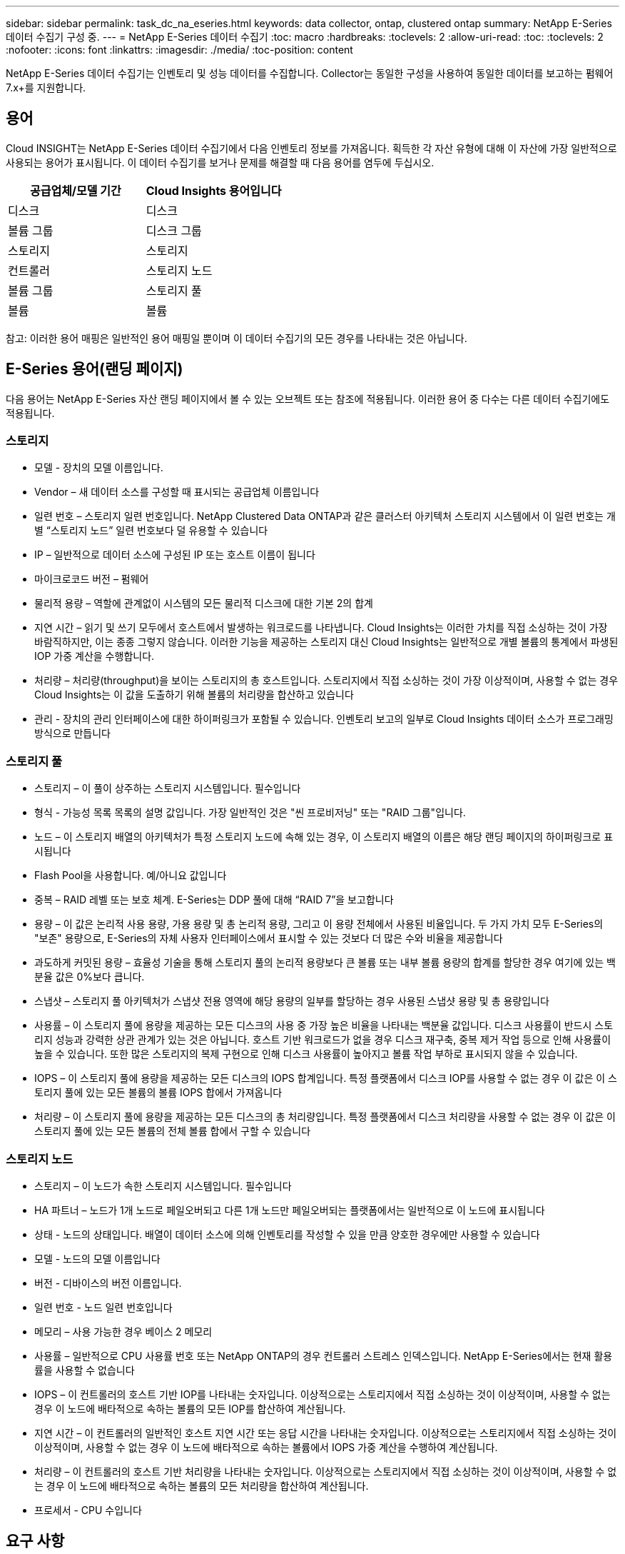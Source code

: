 ---
sidebar: sidebar 
permalink: task_dc_na_eseries.html 
keywords: data collector, ontap, clustered ontap 
summary: NetApp E-Series 데이터 수집기 구성 중. 
---
= NetApp E-Series 데이터 수집기
:toc: macro
:hardbreaks:
:toclevels: 2
:allow-uri-read: 
:toc: 
:toclevels: 2
:nofooter: 
:icons: font
:linkattrs: 
:imagesdir: ./media/
:toc-position: content


[role="lead"]
NetApp E-Series 데이터 수집기는 인벤토리 및 성능 데이터를 수집합니다. Collector는 동일한 구성을 사용하여 동일한 데이터를 보고하는 펌웨어 7.x+를 지원합니다.



== 용어

Cloud INSIGHT는 NetApp E-Series 데이터 수집기에서 다음 인벤토리 정보를 가져옵니다. 획득한 각 자산 유형에 대해 이 자산에 가장 일반적으로 사용되는 용어가 표시됩니다. 이 데이터 수집기를 보거나 문제를 해결할 때 다음 용어를 염두에 두십시오.

[cols="2*"]
|===
| 공급업체/모델 기간 | Cloud Insights 용어입니다 


| 디스크 | 디스크 


| 볼륨 그룹 | 디스크 그룹 


| 스토리지 | 스토리지 


| 컨트롤러 | 스토리지 노드 


| 볼륨 그룹 | 스토리지 풀 


| 볼륨 | 볼륨 
|===
참고: 이러한 용어 매핑은 일반적인 용어 매핑일 뿐이며 이 데이터 수집기의 모든 경우를 나타내는 것은 아닙니다.



== E-Series 용어(랜딩 페이지)

다음 용어는 NetApp E-Series 자산 랜딩 페이지에서 볼 수 있는 오브젝트 또는 참조에 적용됩니다. 이러한 용어 중 다수는 다른 데이터 수집기에도 적용됩니다.



=== 스토리지

* 모델 - 장치의 모델 이름입니다.
* Vendor – 새 데이터 소스를 구성할 때 표시되는 공급업체 이름입니다
* 일련 번호 – 스토리지 일련 번호입니다. NetApp Clustered Data ONTAP과 같은 클러스터 아키텍처 스토리지 시스템에서 이 일련 번호는 개별 “스토리지 노드” 일련 번호보다 덜 유용할 수 있습니다
* IP – 일반적으로 데이터 소스에 구성된 IP 또는 호스트 이름이 됩니다
* 마이크로코드 버전 – 펌웨어
* 물리적 용량 – 역할에 관계없이 시스템의 모든 물리적 디스크에 대한 기본 2의 합계
* 지연 시간 – 읽기 및 쓰기 모두에서 호스트에서 발생하는 워크로드를 나타냅니다. Cloud Insights는 이러한 가치를 직접 소싱하는 것이 가장 바람직하지만, 이는 종종 그렇지 않습니다. 이러한 기능을 제공하는 스토리지 대신 Cloud Insights는 일반적으로 개별 볼륨의 통계에서 파생된 IOP 가중 계산을 수행합니다.
* 처리량 – 처리량(throughput)을 보이는 스토리지의 총 호스트입니다. 스토리지에서 직접 소싱하는 것이 가장 이상적이며, 사용할 수 없는 경우 Cloud Insights는 이 값을 도출하기 위해 볼륨의 처리량을 합산하고 있습니다
* 관리 - 장치의 관리 인터페이스에 대한 하이퍼링크가 포함될 수 있습니다. 인벤토리 보고의 일부로 Cloud Insights 데이터 소스가 프로그래밍 방식으로 만듭니다




=== 스토리지 풀

* 스토리지 – 이 풀이 상주하는 스토리지 시스템입니다. 필수입니다
* 형식 - 가능성 목록 목록의 설명 값입니다. 가장 일반적인 것은 "씬 프로비저닝" 또는 "RAID 그룹"입니다.
* 노드 – 이 스토리지 배열의 아키텍처가 특정 스토리지 노드에 속해 있는 경우, 이 스토리지 배열의 이름은 해당 랜딩 페이지의 하이퍼링크로 표시됩니다
* Flash Pool을 사용합니다. 예/아니요 값입니다
* 중복 – RAID 레벨 또는 보호 체계. E-Series는 DDP 풀에 대해 “RAID 7”을 보고합니다
* 용량 – 이 값은 논리적 사용 용량, 가용 용량 및 총 논리적 용량, 그리고 이 용량 전체에서 사용된 비율입니다. 두 가지 가치 모두 E-Series의 "보존" 용량으로, E-Series의 자체 사용자 인터페이스에서 표시할 수 있는 것보다 더 많은 수와 비율을 제공합니다
* 과도하게 커밋된 용량 – 효율성 기술을 통해 스토리지 풀의 논리적 용량보다 큰 볼륨 또는 내부 볼륨 용량의 합계를 할당한 경우 여기에 있는 백분율 값은 0%보다 큽니다.
* 스냅샷 – 스토리지 풀 아키텍처가 스냅샷 전용 영역에 해당 용량의 일부를 할당하는 경우 사용된 스냅샷 용량 및 총 용량입니다
* 사용률 – 이 스토리지 풀에 용량을 제공하는 모든 디스크의 사용 중 가장 높은 비율을 나타내는 백분율 값입니다. 디스크 사용률이 반드시 스토리지 성능과 강력한 상관 관계가 있는 것은 아닙니다. 호스트 기반 워크로드가 없을 경우 디스크 재구축, 중복 제거 작업 등으로 인해 사용률이 높을 수 있습니다. 또한 많은 스토리지의 복제 구현으로 인해 디스크 사용률이 높아지고 볼륨 작업 부하로 표시되지 않을 수 있습니다.
* IOPS – 이 스토리지 풀에 용량을 제공하는 모든 디스크의 IOPS 합계입니다. 특정 플랫폼에서 디스크 IOP를 사용할 수 없는 경우 이 값은 이 스토리지 풀에 있는 모든 볼륨의 볼륨 IOPS 합에서 가져옵니다
* 처리량 – 이 스토리지 풀에 용량을 제공하는 모든 디스크의 총 처리량입니다. 특정 플랫폼에서 디스크 처리량을 사용할 수 없는 경우 이 값은 이 스토리지 풀에 있는 모든 볼륨의 전체 볼륨 합에서 구할 수 있습니다




=== 스토리지 노드

* 스토리지 – 이 노드가 속한 스토리지 시스템입니다. 필수입니다
* HA 파트너 – 노드가 1개 노드로 페일오버되고 다른 1개 노드만 페일오버되는 플랫폼에서는 일반적으로 이 노드에 표시됩니다
* 상태 - 노드의 상태입니다. 배열이 데이터 소스에 의해 인벤토리를 작성할 수 있을 만큼 양호한 경우에만 사용할 수 있습니다
* 모델 - 노드의 모델 이름입니다
* 버전 - 디바이스의 버전 이름입니다.
* 일련 번호 - 노드 일련 번호입니다
* 메모리 – 사용 가능한 경우 베이스 2 메모리
* 사용률 – 일반적으로 CPU 사용률 번호 또는 NetApp ONTAP의 경우 컨트롤러 스트레스 인덱스입니다. NetApp E-Series에서는 현재 활용률을 사용할 수 없습니다
* IOPS – 이 컨트롤러의 호스트 기반 IOP를 나타내는 숫자입니다. 이상적으로는 스토리지에서 직접 소싱하는 것이 이상적이며, 사용할 수 없는 경우 이 노드에 배타적으로 속하는 볼륨의 모든 IOP를 합산하여 계산됩니다.
* 지연 시간 – 이 컨트롤러의 일반적인 호스트 지연 시간 또는 응답 시간을 나타내는 숫자입니다. 이상적으로는 스토리지에서 직접 소싱하는 것이 이상적이며, 사용할 수 없는 경우 이 노드에 배타적으로 속하는 볼륨에서 IOPS 가중 계산을 수행하여 계산됩니다.
* 처리량 – 이 컨트롤러의 호스트 기반 처리량을 나타내는 숫자입니다. 이상적으로는 스토리지에서 직접 소싱하는 것이 이상적이며, 사용할 수 없는 경우 이 노드에 배타적으로 속하는 볼륨의 모든 처리량을 합산하여 계산됩니다.
* 프로세서 - CPU 수입니다




== 요구 사항

* 어레이에 있는 각 컨트롤러의 IP 주소입니다
* 포트 요구 사항 2463




== 구성

[cols="2*"]
|===
| 필드에 입력합니다 | 설명 


| 쉼표로 구분된 Array SANtricity 컨트롤러 IP 목록입니다 | 스토리지 컨트롤러의 IP 주소 및/또는 정규화된 도메인 이름입니다 
|===


== 고급 구성

[cols="2*"]
|===
| 필드에 입력합니다 | 설명 


| 재고 폴링 간격(분) | 기본값은 30분입니다 


| 성능 폴링 간격 최대 3600초 | 기본값은 300초입니다 
|===


== 문제 해결

이 데이터 수집기에 대한 추가 정보는 에서 찾을 수 있습니다 link:concept_requesting_support.html["지원"] 페이지 또는 에 있습니다 link:https://docs.netapp.com/us-en/cloudinsights/CloudInsightsDataCollectorSupportMatrix.pdf["Data Collector 지원 매트릭스"].
